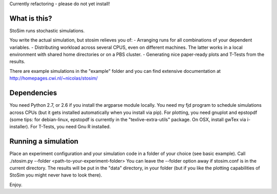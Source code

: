 
Currently refactoring - please do not yet install!

What is this?
--------------------
StoSim runs stochastic simulations.

You write the actual simulation, but stosim relieves you of:
- Arranging runs for all combinations of your dependent variables.
- Distributing workload across several CPUS, even on different machines. The latter works in a local environment with shared home directories or on a PBS cluster.
- Generating nice paper-ready plots and T-Tests from the results.

There are example simulations in the "example" folder and you can find extensive documentation at
http://homepages.cwi.nl/~nicolas/stosim/


Dependencies
--------------------
You need Python 2.7, or 2.6 if you install the argparse module locally.
You need my fjd program to schedule simulations across CPUs (but it gets installed 
automatically when you install via pip).
For plotting, you need gnuplot and epstopdf (some tips: for debian-linux, epstopdf 
is currently in the "texlive-extra-utils" package. On OSX, install gwTex via i-installer).
For T-Tests, you need Gnu R installed.


Running a simulation
--------------------
Place an experiment configuration and your simulation code in a folder of your choice (see basic example).
Call ./stosim.py --folder <path-to-your-experiment-folder>
You can leave the --folder option away if stosim.conf is in the current directory.
The results will be put in the "data" directory, in your folder 
(but if you like the plotting capabilities of StoSim you might never have to look there).


Enjoy.
